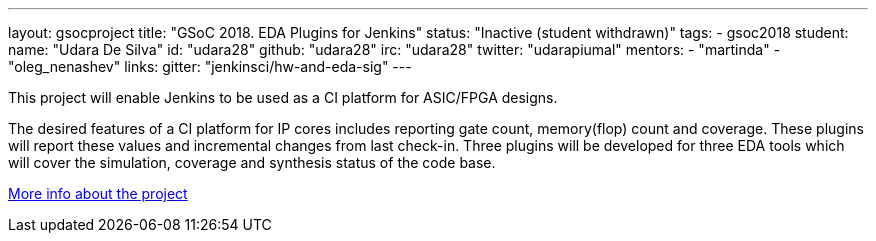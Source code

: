 ---
layout: gsocproject
title: "GSoC 2018. EDA Plugins for Jenkins"
status: "Inactive (student withdrawn)"
tags:
- gsoc2018
student:
  name: "Udara De Silva"
  id: "udara28"
  github: "udara28"
  irc: "udara28"
  twitter: "udarapiumal"
mentors:
- "martinda"
- "oleg_nenashev"
links:
  gitter: "jenkinsci/hw-and-eda-sig"
---

This project will enable Jenkins to be used as a CI platform for ASIC/FPGA designs.

The desired features of a CI platform for IP cores includes reporting gate count, memory(flop) count and coverage.
These plugins will report these values and incremental changes from last check-in.
Three plugins will be developed for three EDA tools which will cover the simulation, coverage and synthesis status of the code base.

link:https://docs.google.com/document/d/1-6YeTcaWof5kwTxJ7q6og6Ixly4CwzhH1_ZrBOrbwYk/edit[More info about the project]
